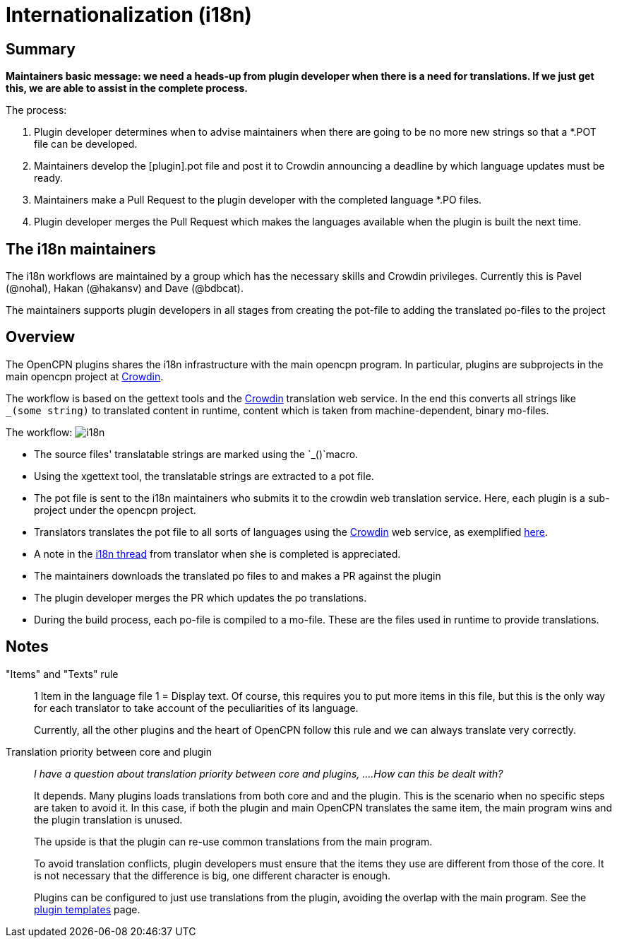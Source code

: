 = Internationalization (i18n)

[[i18n-overview]]

== Summary

**Maintainers basic message: we need a heads-up from plugin developer
when there is a need for translations. If we just get this, we are
able to assist in the complete process.**

The process:

. Plugin developer determines when to advise maintainers when there are
going to be no more new strings so that a *.POT file can be developed.
. Maintainers develop the [plugin].pot file and post it to Crowdin
announcing a deadline by which language updates must be ready.
. Maintainers make a Pull Request to the plugin developer with the
completed language *.PO files.
. Plugin developer merges the Pull Request which makes the languages
available when the plugin is built the next time.

== The i18n maintainers

The i18n workflows are maintained by a group which has the 
necessary skills and Crowdin privileges. Currently this is
Pavel (@nohal), Hakan (@hakansv) and Dave (@bdbcat).

The maintainers supports plugin developers in all stages
from creating the pot-file to adding the translated 
po-files to the project

== Overview

The OpenCPN plugins shares the i18n infrastructure with the main
opencpn program. In particular, plugins are subprojects in the
main opencpn project at https://crowdin.net/[Crowdin].

The workflow is based on the gettext tools and the
https://crowdin.net/project/opencpn[Crowdin] translation web service.
In the end this converts all strings like `_(some string)` to translated
content in runtime, content which is taken from machine-dependent,
binary mo-files.

The workflow: image:i18n.png[]

* The source files' translatable strings are marked using the
  `_()`macro.
* Using the xgettext tool, the translatable strings are extracted
  to a pot file. 
* The pot file is sent to the i18n maintainers who submits it to
  the crowdin web translation service. Here, each plugin is a sub-project
  under the opencpn project.
* Translators translates the pot file to all sorts of languages using
  the https://crowdin.net/project/opencpn[Crowdin] web service, as
  exemplified https://support.crowdin.com/online-editor[here]. 
* A note in the 
  http://www.cruisersforum.com/forums/f134/opencpn-internationalization-i18n-34181.html[i18n thread]
  from translator when she is completed is appreciated.
* The maintainers downloads the translated po files to and makes
  a PR against the plugin
* The plugin developer merges the PR which updates the po translations.
* During the build process, each po-file is compiled to a mo-file.
  These are the files used in runtime to provide translations.


== Notes
"Items" and "Texts" rule::
1 Item in the language file 1 = Display text.
Of course, this requires you to put more items in this file, but this is
the only way for each translator to take account of the peculiarities of
its language.
+
Currently, all the other plugins and the heart of OpenCPN follow this
rule and we can always translate very correctly. +

Translation priority between core and plugin::
_I have a question about translation priority between core and plugins,
....How can this be dealt with?_
+
It depends. Many plugins loads translations from both core  and
and the plugin. This is the scenario when no specific steps are taken
to avoid it. In this case, if both the plugin and main OpenCPN translates
the same item, the main program wins and the plugin translation is unused.
+
The upside is that the plugin can re-use common translations from the
main program.
+
To avoid translation conflicts, plugin developers must ensure that the
items they use are different from those of the core.  It is not necessary
that the difference is big, one different character is enough.
+
Plugins can be configured to just use translations from the plugin, 
avoiding the overlap with the main program. See the
xref:plugin-workflows.adoc[plugin templates] page.
